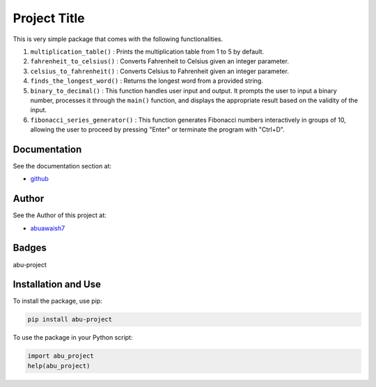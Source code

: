 Project Title
=============

This is very simple package that comes with the following functionalities.

1. ``multiplication_table()`` : Prints the multiplication table from 1 to 5 by default.
2. ``fahrenheit_to_celsius()`` : Converts Fahrenheit to Celsius given an integer parameter.
3. ``celsius_to_fahrenheit()`` : Converts Celsius to Fahrenheit given an integer parameter.
4. ``finds_the_longest_word()`` : Returns the longest word from a provided string.
5. ``binary_to_decimal()`` : This function handles user input and output. It prompts the user to input a binary number, processes it through the ``main()`` function, and displays the appropriate result based on the validity of the input.
6. ``fibonacci_series_generator()`` : This function generates Fibonacci numbers interactively in groups of 10, allowing the user to proceed by pressing "Enter" or terminate the program with "Ctrl+D".

Documentation
-------------

See the documentation section at:

- `github <https://github.com/abuawaish/awaish_pkg>`_

Author
------

See the Author of this project at:

- `abuawaish7 <https://www.github.com/abuawaish>`_

Badges
------

abu-project

.. image:: https://badge.fury.io/py/abu-project.svg
    :target: https://pypi.org/project/abu-project/

.. image:: https://img.shields.io/badge/License-MIT-yellow.svg
    :target: https://opensource.org/licenses/MIT

Installation and Use
--------------------

To install the package, use pip:

.. code:: sh

    pip install abu-project

To use the package in your Python script:

.. code:: python

    import abu_project
    help(abu_project)
